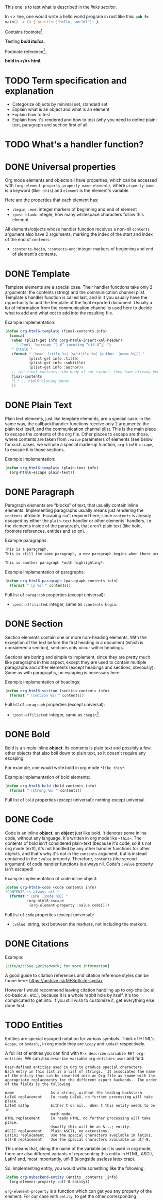 #+startup: overview

This one is to test what is described in the [[Links][links section]].

In <<<one>>> line, one would write a hello world program in rust like this: src_rust[:exports code]{pub fn main() -> () { println!("Hello, world!"); }}.

Contains footnote[fn:1].

Testing /*bold italics*/.

Footnote reference[fn:1].

*bold in </b> html*;

* TODO Term specification and explanation
+ Categorize objects by minimal set, standard set
+ Explain what is an object and what is an element
+ Explain how to test
+ Explain how it's rendered and how to test (why you need to define plain-text, paragraph and section first of all

* TODO What's a handler function?

* DONE Universal properties
Org mode elements and objects all have properties, which can be accessed with ~(org-element-property property-name element)~, where ~property-name~ is a keyword (like ~:this~) and ~element~ is the element's variable.

Here are the properties that each element has:
+ ~:begin~, ~:end~: integer markers of beginning and end of element
+ ~:post-blank~: integer, how many whitespace characters follow this element

All elements/objects whose handler function receives a non-nil ~contents~ argument also have 2 arguments, marking the index of the start and index of the end of ~contents~:
+ ~:contents-begin~, ~:contents-end~: integer markers of beginning and end of element's contents.

* DONE Template
Template elements are a special case. Their handler functions take only 2 arguments: the contents (string) and the communication channel plist. Template's handler function is called last, and in it you usually have the opportunity to add the template of the final exported document. Usually a lot of information from the communication channel is used here to decide what to add and what not to add into the resulting file.

Example implementation:
#+begin_src emacs-lisp
  (defun org-html6-template (final-contents info)
    (concat
     (when (plist-get info :org-html6-insert-xml-header)
       "〔?xml 「version “1.0” encoding “utf-8”」〕")
     "〔html6 "
     (format "〔head 〔title %s〕〔subtitle %s〕〔author 〔name %s〕〕〕"
             (plist-get info :title)
             (plist-get info :subtitle)
             (plist-get info :author))
     ;; the final contents, the body of our export. they have already been converted into our necessary format by the other functions we will implement
     final-contents
     "〕" ;; html6 closing paren
     ))
#+end_src

* DONE Plain Text
Plain text elements, just like template elements, are a special case. In the same way, the callback/handler functions receive only 2 arguments: the plain text itself, and the communication channel plist. This is the main place to escape the contents of the org file. Other places to escape are those, where contents are taken from ~:value~ parameters of elements (see below for such cases, we will use a special made-up function, ~org-html6-escape~, to escape it in those sections.

Example implementation:
#+begin_src emacs-lisp
  (defun org-html6-template (plain-text info)
    (org-html6-escape plain-text))
#+end_src

* DONE Paragraph
Paragraph elements are “blocks” of text, that usually contain inline elements. Implementing paragraphs usually means just rendering the ~contents~ attribute. Escaping isn't required here, since ~contents~ is already escaped by either the ~plain-text~ handler or other elements' handlers, i.e. the elements inside of the paragraph, that aren't plain text (like bold, footnote references, entities and so on).

Example paragraphs:
#+begin_src org
  This is a paragraph.
  This is still the same paragraph, a new paragraph begins when there are 2 newlines, like below.

  This is another paragraph *with highlighting*.
#+end_src

Example implementation of paragraphs:
#+begin_src emacs-lisp
  (defun org-html6-paragraph (paragraph contents info)
    (format "〔p %s〕" contents))
#+end_src

Full list of ~paragraph~ properties (except universal):
+ ~:post-affiliated~: integer, same as ~:contents-begin~.

* DONE Section
Section elements contain one or more non-heading elements. With the exception of the text before the first heading in a document (which is considered a section), sections only occur within headings.

Sections are boring and simple to implement, since they are pretty much like paragraphs in this aspect, except they are used to contain multiple paragraphs and other elements (except headings and sections, obviously). Same as with paragraphs, no escaping is necessary here.

Example implementation of headings:
#+begin_src emacs-lisp
  (defun org-html6-section (section contents info)
    (format "〔section %s〕" contents))
#+end_src

Full list of ~paragraph~ properties (except universal):
+ ~:post-affiliated~: integer, same as ~:begin~[fn::for what purpose?! 😩].

* DONE Bold
Bold is a simple inline *object*. Its contents is plain text and possibly a few other objects that also boil down to plain text, so it doesn't require any escaping.

For example, one would write bold in org mode =*like this*=.

Example implementation of bold elements:
#+begin_src emacs-lisp
  (defun org-html6-bold (bold contents info)
    (format "〔strong %s〕" contents))
#+end_src

Full list of ~bold~ properties (except universal): nothing except universal.

* DONE Code
Code is an inline *object*, an *object* just like bold. It denotes some inline code, without any language. It's written in org mode like =~this~=. The contents of bold isn't considered plain-text (because it's code, so it's not org mode text!), it's not handled by any other handler functions for other objects, and that's why it's not in the ~contents~ argument, but is instead contained in the ~:value~ property. Therefore, ~contents~ (the second argument) of code handler functions is always nil. Code's ~:value~ property isn't escaped!

Example implementation of code inline object:
#+begin_src emacs-lisp
  (defun org-html6-code (code contents info)
  "CONTENTS is always nil."
    (format "〔pre 〔code %s〕〕"
            (org-html6-escape
             (org-element-property :value code))))
#+end_src

Full list of ~code~ properties (except universal):
+ ~:value~: string, text between the markers, not including the markers.

* DONE Citations
Example:
#+begin_src org
[cite/a/c:See ;@citedwork; for more information]
#+end_src

A good guide to citation references and citation reference styles can be foune here: https://archive.is/rMF8p#cite-syntax

However I would recommend leaving citation handling up to org-cite (oc.el, oc-basic.el, etc.), because it is a whole rabbit hole by itself, it's too complicated to get into. If you still wish to customize it, get everything else done first.

* TODO Entities
Entities are special escaped notation for various symbols. Think of HTML's ~&copy;~ or ~&mdash;~, in org mode they are =\copy= and =\mdash= respectively.

A full list of entities you can find with =M-x describe-variable RET org-entities=. We can also =describe-variable= =org-entities-user= and find:

#+begin_src
User-defined entities used in Org to produce special characters.
Each entry in this list is a list of strings.  It associates the name
of the entity that can be inserted into an Org file as \name with the
appropriate replacements for the different export backends.  The order
of the fields is the following

name                 As a string, without the leading backslash.
LaTeX replacement    In ready LaTeX, no further processing will take place.
LaTeX mathp          Either t or nil.  When t this entity needs to be in
                     math mode.
HTML replacement     In ready HTML, no further processing will take place.
                     Usually this will be an &...; entity.
ASCII replacement    Plain ASCII, no extensions.
Latin1 replacement   Use the special characters available in latin1.
utf-8 replacement    Use the special characters available in utf-8.
#+end_src

This means that, along the name of the variable as it is used in org mode, there are also different variants of representing this entity in HTML, ASCII, Latin1 and, most importantly, utf-8 (alongside useless latex crap).

So, implementing entity, you would write something like the following:
#+begin_src emacs-lisp
  (defun org-mybackend-entity (entity _contents _info)
    (org-element-property :utf-8 entity))
#+end_src

~org-element-property~ is a function which can get you any property of the element. For our case with ~entity~, to get the other corresponding properties, we have the keywords ~:latex~, ~:latex-math-p~, ~:html~, ~:latin1~, ~:utf-8~ and ~:ascii~.

Full list of ~entity~ properties (except universal):
+ ~:name~: string containing the name of the used entity (same as name in the documentation above)
+ ~:latex~, ~:html~, ~:latin1~, ~:utf-8~, ~:ascii~: strings containing the corresponding value of the character in the encoding or the backend.
+ ~:latex-math-p~: boolean, whether this entity needs to be in “math mode” (???)
+ ~:use-brackets-p~: boolean, whether to use brackets or not (???)

* TODO Export snippets
Export snippets are elements which say that the user wants to literally hand over a piece of code specific to a back-end. For example, for HTML, you would write: ~@@html:<b>bold text</b>@@~ and the html back-end would literally copy its contents into the resulting export. Both what comes before ~:~ and after it is not subject to org mode syntax.

Example implementation of export snippets:
#+begin_src emacs-lisp
  (defun export-snippet (export-snippet contents info)
    (when (equal "mybackend" (org-element-property :back-end export-snippet))
      (org-element-property :value export-snippet)))
#+end_src

Full list of ~export-snippet~ properties (except universal):
+ ~:back-end~: string containing the name of the backend specified by the user
+ ~:value~: string content of the backend export

* TODO Footnote references
Footnote references are objects that are used to denote that a footnote is referenced here. They can be labeled, meaning they reference a footnote definition, or inline, meaning the user defined the footnote in the reference itself.

Examples:
#+begin_src org
  # Standard footnote reference
  Text not part of footnote ref[fn:1].
  # Inline footnote references
  Text not part of footnote ref[fn::Some text in a footnote].

  # Footnote definition
  [fn:1] This is a footnote definition.
#+end_src

Because of Org mode rules, a footnote reference can't be on the beginning of a line, because then it's considered a footnote definition instead.

You might find the function ~org-export-get-footnote-definition~ useful for certain back-ends, in which the footnote is defined right where it occurs. The function returns a list with just one element: the footnote definition. If there is no footnote definition, it signals an appropriate error[fn::In my opinion, inline footnotes should be the default footnote format].

Full list of ~footnote-reference~ properties (except universal):
+ ~:label~: string containing the footnote's label
+ ~:type~: symbol, the footnote's type. Only possible value are ~standard~ and ~inline~

* TODO Inline src blocks
Inline src blocks are objects that users create when they want to add some inline code in a particular language. It's denoted by ~src_LANG[]{}~, where LANG is a language of choice, supported by the export backend, code is placed between the braces ~{}~, and additional parameters (such as whether the user wants the code exported at all) placed between ~[]~.

The backend only has to handle the cases where the user explicitly sets ~:exports code~ in the options square brackets. The backend doesn't have to handle the results of the code if it was executed by org-babel, as far as i know.

Examples:
#+begin_src org
  src_rust[:exports code]{obj.map(|x| { x.mod(); x.operation() }).reduce(|l, r| l.concat(r))}

  src_emacs-lisp{(defun func () (message "Hello, world!"))}
#+end_src

The code of an inline src block is kept in its ~:value~ property and its language is kept in its ~:language~ property. The options in the brackets are strings and are kept in the ~:parameters~ property.

Example implementation:
#+begin_src emacs-lisp
  (defun org-html6-inline-src-block (inline-src contents info)
    "CONTENTS is nil here in any case, by the way."
    (format "〔pre 〔code 「class “src src-%s”」 %s〕〕"
            (org-element-property :language inline-src)
            ;; made-up function, that let's suppose escapes tortoise brackets and such
            (org-html6-escape (org-element-property :value inline-src))))
#+end_src

Full list of ~footnote-reference~ properties (except universal):
+ ~:language~: string, the code's language name.
+ ~:value~: string, the code between the braces (~{}~).
+ ~:parameters~: string, parameters contained between the optional brackets (~[]~).

* TODO Italic

* DONE Macro
Org export macro elements don't require to be and can't be implemented.

* TODO Radio targets
* TODO Links
Links are yet another Org object. They can be of four types, indicated by their ~:type~ property, however this property doesn't correspond to the type's name, since the ~regular~ type also has sub-types. So let's go one by one.

** TODO Plain and angle links
Plain and angle links are pretty similar, the difference is that with ~<https://angle.links>~, org mode is told explicitly that the entire text inside of the angled brackets is one single link. Contrary to that, a plain link may contain a dot at the end of it and org mode will treat the dot as separate from the link, breaking it. However, there should be no difference in handling such links.

** TODO Radio link
Radio links in the org document are

** TODO Regular link
Regular links are a little more involved, since besides links and replacement text for links, they may also contain references to headings, sections, and elements in the document. Check [[https://orgmode.org/manual/Internal-Links.html][this Org manual entry out]].

* Footnotes

[fn:1] Some text in a footnote
